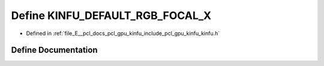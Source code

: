 .. _exhale_define_include_2pcl_2gpu_2kinfu_2kinfu_8h_1aaf64f7ea45d2327f8fe9ccb6581e6b12:

Define KINFU_DEFAULT_RGB_FOCAL_X
================================

- Defined in :ref:`file_E__pcl_docs_pcl_gpu_kinfu_include_pcl_gpu_kinfu_kinfu.h`


Define Documentation
--------------------


.. doxygendefine:: KINFU_DEFAULT_RGB_FOCAL_X
